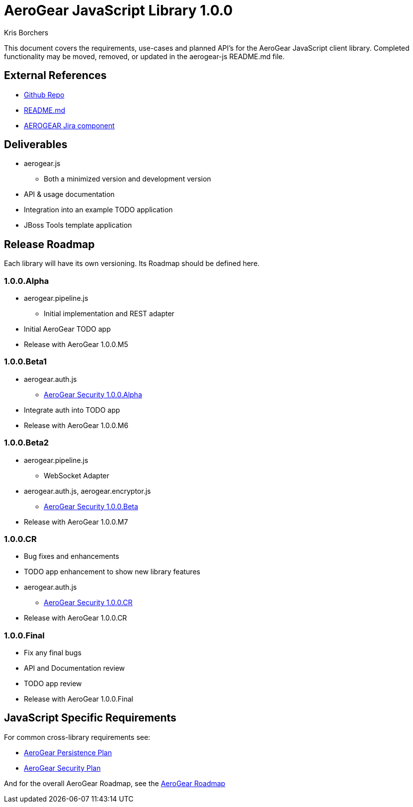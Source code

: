 AeroGear JavaScript Library 1.0.0
=================================
:Author: Kris Borchers

This document covers the requirements, use-cases and planned API's for the AeroGear JavaScript client library.  Completed functionality may be moved, removed, or updated in the aerogear-js README.md file.

External References
-------------------

* link:https://github.com/aerogear/aerogear-js/[Github Repo]
* link:https://github.com/aerogear/aerogear-js/blob/master/README.md[README.md]
* link:https://issues.jboss.org/browse/AEROGEAR/component/12315072[AEROGEAR Jira component]

Deliverables
------------

* aerogear.js
** Both a minimized version and development version
* API & usage documentation
* Integration into an example TODO application
* JBoss Tools template application

Release Roadmap
---------------

Each library will have its own versioning.  Its Roadmap should be defined here.

1.0.0.Alpha
~~~~~~~~~~~~

* aerogear.pipeline.js
** Initial implementation and REST adapter
* Initial AeroGear TODO app
* Release with AeroGear 1.0.0.M5

1.0.0.Beta1
~~~~~~~~~~~

* aerogear.auth.js
** link:AeroGearSecurity.html[AeroGear Security 1.0.0.Alpha]
* Integrate auth into TODO app
* Release with AeroGear 1.0.0.M6

1.0.0.Beta2
~~~~~~~~~~~
* aerogear.pipeline.js
** WebSocket Adapter
* aerogear.auth.js, aerogear.encryptor.js
** link:AeroGearSecurity.html[AeroGear Security 1.0.0.Beta]
* Release with AeroGear 1.0.0.M7

1.0.0.CR
~~~~~~~~

* Bug fixes and enhancements
* TODO app enhancement to show new library features
* aerogear.auth.js
** link:AeroGearSecurity.html[AeroGear Security 1.0.0.CR]
* Release with AeroGear 1.0.0.CR

1.0.0.Final
~~~~~~~~~~~

* Fix any final bugs
* API and Documentation review
* TODO app review
* Release with AeroGear 1.0.0.Final

JavaScript Specific Requirements
--------------------------------

For common cross-library requirements see:

* link:AeroGearPersistence.html[AeroGear Persistence Plan]
* link:AeroGearSecurity.html[AeroGear Security Plan]

And for the overall AeroGear Roadmap, see the link:AeroGearRoadmap1.0.0.html[AeroGear Roadmap]